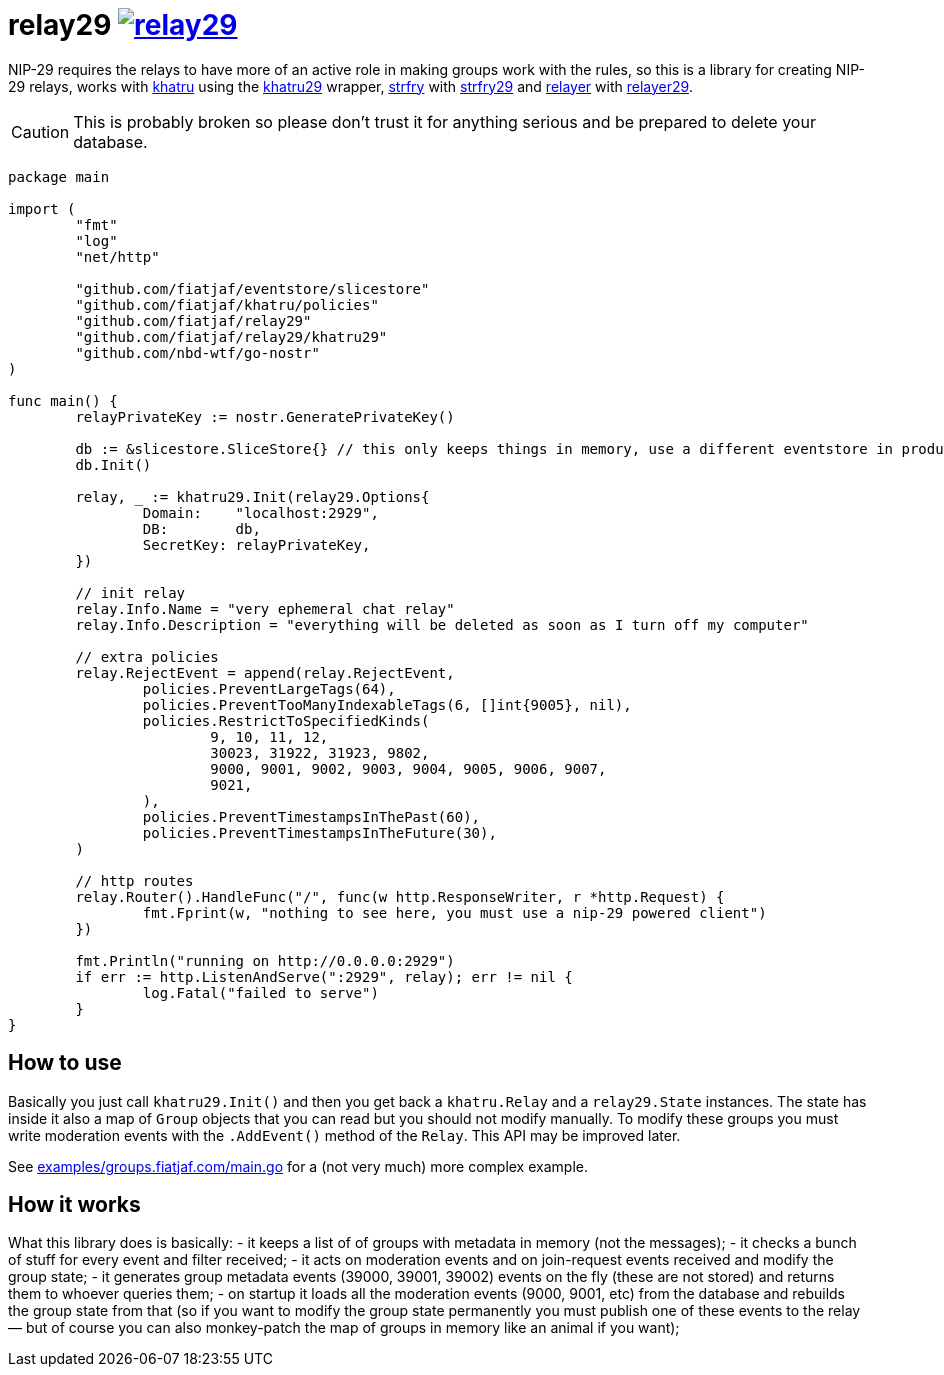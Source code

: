 = relay29 image:https://pkg.go.dev/badge/github.com/fiatjaf/relay29.svg[link=https://pkg.go.dev/github.com/fiatjaf/relay29]

NIP-29 requires the relays to have more of an active role in making groups work with the rules, so this is a library for creating NIP-29 relays, works with https://github.com/fiatjaf/khatru[khatru] using the https://pkg.go.dev/github.com/fiatjaf/relay29/khatru29[khatru29] wrapper, https://github.com/hoytech/strfry[strfry] with link:strfry29[strfry29] and https://github.com/fiatjaf/relayer[relayer] with link:relayer29[relayer29].

CAUTION: This is probably broken so please don't trust it for anything serious and be prepared to delete your database.

[source,go]
----
package main

import (
	"fmt"
	"log"
	"net/http"

	"github.com/fiatjaf/eventstore/slicestore"
	"github.com/fiatjaf/khatru/policies"
	"github.com/fiatjaf/relay29"
	"github.com/fiatjaf/relay29/khatru29"
	"github.com/nbd-wtf/go-nostr"
)

func main() {
	relayPrivateKey := nostr.GeneratePrivateKey()

	db := &slicestore.SliceStore{} // this only keeps things in memory, use a different eventstore in production
	db.Init()

	relay, _ := khatru29.Init(relay29.Options{
		Domain:    "localhost:2929",
		DB:        db,
		SecretKey: relayPrivateKey,
	})

	// init relay
	relay.Info.Name = "very ephemeral chat relay"
	relay.Info.Description = "everything will be deleted as soon as I turn off my computer"

	// extra policies
	relay.RejectEvent = append(relay.RejectEvent,
		policies.PreventLargeTags(64),
		policies.PreventTooManyIndexableTags(6, []int{9005}, nil),
		policies.RestrictToSpecifiedKinds(
			9, 10, 11, 12,
			30023, 31922, 31923, 9802,
			9000, 9001, 9002, 9003, 9004, 9005, 9006, 9007,
			9021,
		),
		policies.PreventTimestampsInThePast(60),
		policies.PreventTimestampsInTheFuture(30),
	)

	// http routes
	relay.Router().HandleFunc("/", func(w http.ResponseWriter, r *http.Request) {
		fmt.Fprint(w, "nothing to see here, you must use a nip-29 powered client")
	})

	fmt.Println("running on http://0.0.0.0:2929")
	if err := http.ListenAndServe(":2929", relay); err != nil {
		log.Fatal("failed to serve")
	}
}
----

== How to use

Basically you just call `khatru29.Init()` and then you get back a `khatru.Relay` and a `relay29.State` instances. The state has inside it also a map of `Group` objects that you can read but you should not modify manually. To modify these groups you must write moderation events with the `.AddEvent()` method of the `Relay`. This API may be improved later.

See link:examples/groups.fiatjaf.com/main.go[] for a (not very much) more complex example.

== How it works

What this library does is basically:
- it keeps a list of of groups with metadata in memory (not the messages);
- it checks a bunch of stuff for every event and filter received;
- it acts on moderation events and on join-request events received and modify the group state;
- it generates group metadata events (39000, 39001, 39002) events on the fly (these are not stored) and returns them to whoever queries them;
- on startup it loads all the moderation events (9000, 9001, etc) from the database and rebuilds the group state from that (so if you want to modify the group state permanently you must publish one of these events to the relay — but of course you can also monkey-patch the map of groups in memory like an animal if you want);

